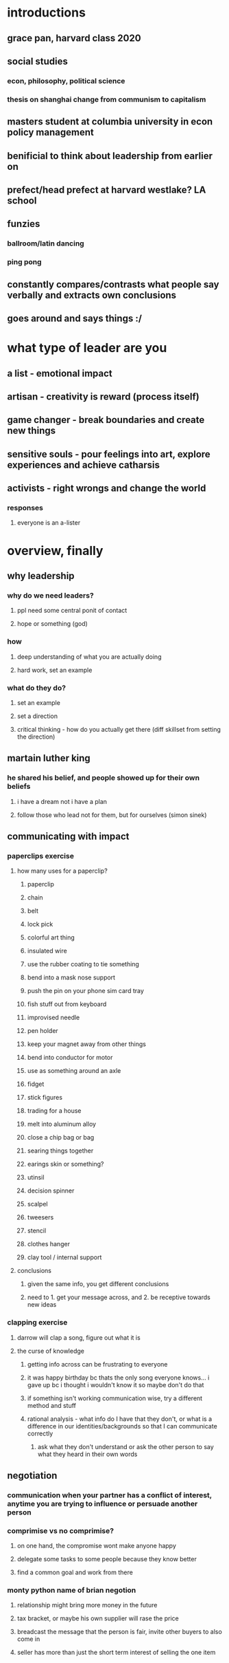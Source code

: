 #+AUTHOR: Exr0n
* introductions
** grace pan, harvard class 2020
** social studies
*** econ, philosophy, political science
*** thesis on shanghai change from communism to capitalism
** masters student at columbia university in econ policy management
** benificial to think about leadership from earlier on
** prefect/head prefect at harvard westlake? LA school
** funzies
*** ballroom/latin dancing
*** ping pong
** constantly compares/contrasts what people say verbally and extracts own conclusions
** goes around and says things :/
* what type of leader are you
** a list - emotional impact
** artisan - creativity is reward (process itself)
** game changer - break boundaries and create new things
** sensitive souls - pour feelings into art, explore experiences and achieve catharsis
** activists - right wrongs and change the world
*** responses
**** everyone is an a-lister
* overview, finally
** why leadership
*** why do we need leaders?
**** ppl need some central ponit of contact
**** hope or something (god)
*** how
**** deep understanding of what you are actually doing
**** hard work, set an example
*** what do they do?
**** set an example
**** set a direction
**** critical thinking - how do you actually get there (diff skillset from setting the direction)
** martain luther king
*** he shared his belief, and people showed up for their own beliefs
**** i have a dream not i have a plan
**** follow those who lead not for them, but for ourselves (simon sinek)
** communicating with impact
*** paperclips exercise
**** how many uses for a paperclip?
***** paperclip
***** chain
***** belt
***** lock pick
***** colorful art thing
***** insulated wire
***** use the rubber coating to tie something
***** bend into a mask nose support
***** push the pin on your phone sim card tray
***** fish stuff out from keyboard
***** improvised needle
***** pen holder
***** keep your magnet away from other things
***** bend into conductor for motor
***** use as something around an axle
***** fidget
***** stick figures
***** trading for a house
***** melt into aluminum alloy
***** close a chip bag or bag
***** searing things together
***** earings skin or something?
***** utinsil
***** decision spinner
***** scalpel
***** tweesers
***** stencil
***** clothes hanger
***** clay tool / internal support
**** conclusions
***** given the same info, you get different conclusions
***** need to 1. get your message across, and 2. be receptive towards new ideas
*** clapping exercise
**** darrow will clap a song, figure out what it is
**** the curse of knowledge
***** getting info across can be frustrating to everyone
***** it was happy birthday bc thats the only song everyone knows... i gave up bc i thought i wouldn't know it so maybe don't do that
***** if something isn't working communication wise, try a different method and stuff
***** rational analysis - what info do I have that they don't, or what is a difference in our identities/backgrounds so that I can communicate correctly
****** ask what they don't understand or ask the other person to say what they heard in their own words
** negotiation
*** communication when your partner has a conflict of interest, anytime you are trying to influence or persuade another person
*** comprimise vs no comprimise?
**** on one hand, the compromise wont make anyone happy
**** delegate some tasks to some people because they know better
**** find a common goal and work from there
*** monty python name of brian negotion
**** relationship might bring more money in the future
**** tax bracket, or maybe his own supplier will rase the price
**** breadcast the message that the person is fair, invite other buyers to also come in
**** seller has more than just the short term interest of selling the one item
